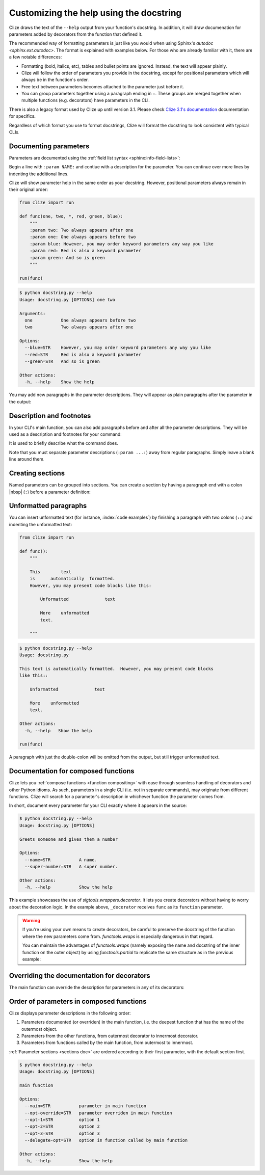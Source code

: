 .. |colon| replace:: colon |nbsp| (``:``)


.. _docstring:
.. _sphinx docstring:

Customizing the help using the docstring
========================================

Clize draws the text of the ``--help`` output from your function's docstring.
In addition, it will draw documenation for parameters added by decorators from
the function that defined it.

The recommended way of formatting parameters is just like you would when using
Sphinx's `autodoc <sphinx.ext.autodoc>`.  The format is explained with examples
below.  For those who are already familiar with it, there are a few notable
differences:

* Formatting (bold, italics, etc), tables and bullet points are ignored.
  Instead, the text will appear plainly.
* Clize will follow the order of parameters you provide in the docstring,
  except for positional parameters which will always be in the function's
  order.
* Free text between parameters becomes attached to the parameter just before
  it.
* You can group parameters together using a paragraph ending in ``:``.  These
  groups are merged together when multiple functions (e.g. decorators) have
  parameters in the CLI.

.. _clize docstring:

There is also a legacy format used by Clize up until version 3.1. Please check
`Clize 3.1's documentation <http://clize.readthedocs.io/en/3.1/>`_
documentation for specifics.

Regardless of which format you use to format docstrings, Clize will format the
docstring to look consistent with typical CLIs.

.. _param doc:

Documenting parameters
----------------------

Parameters are documented using the :ref:`field list syntax
<sphinx:info-field-lists>`:

.. code-block:: python
    :emphasize-lines: 5-7

    from clize import run

    def func(one, and_two):
        """
        :param one: This documents the parameter called one.
        :param and_two: Documentation for the 'and_two' parameter.
            It may continue on a second line.
        """

    run(func)

Begin a line with ``:param NAME:`` and contiue with a description for the
parameter.  You can continue over more lines by indenting the additional
lines.

.. code-block:: console
    :emphasize-lines: 5-7

    $ python docstring.py --help
    Usage: docstring.py one and-two

    Arguments:
      one          This documents the parameter called one.
      and-two      Documentation for the 'and_two' parameter.  It may
                   continue on a second line.

    Other actions:
      -h, --help   Show the help

.. _pos doc:
.. _order doc:

Clize will show parameter help in the same order as your docstring.  However,
positional parameters always remain in their original order:

.. code-block:: python

    from clize import run

    def func(one, two, *, red, green, blue):
        """
        :param two: Two always appears after one
        :param one: One always appears before two
        :param blue: However, you may order keyword parameters any way you like
        :param red: Red is also a keyword parameter
        :param green: And so is green
        """

    run(func)

.. code-block:: console

    $ python docstring.py --help
    Usage: docstring.py [OPTIONS] one two

    Arguments:
      one           One always appears before two
      two           Two always appears after one

    Options:
      --blue=STR    However, you may order keyword parameters any way you like
      --red=STR     Red is also a keyword parameter
      --green=STR   And so is green

    Other actions:
      -h, --help    Show the help

.. _after doc:

You may add new paragraphs in the parameter descriptions. They will appear as plain paragraphs after the parameter in the output:

.. code-block:: python
    :emphasize-lines: 7, 11

    from clize import run

    def func(one, and_two):
        """
        :param one: Documentation for the first parameter.

            More information about the first parameter.

        :param and_two: Documentation for the second parameter.

            More information about the second parameter.
        """

    run(func)

.. code-block:: console
    :emphasize-lines: 9, 13

    $ python docstring.py --help
    Usage: docstring.py one and-two

    This is a description of the program.

    Arguments:
      one          Documentation for the first parameter.

    More information about the first parameter.

      and-two      Documentation for the second parameter.

    More information about the second parameter.

    Other actions:
      -h, --help   Show the help

    These are footnotes about the program.


.. _desc doc:

Description and footnotes
-------------------------

In your CLI's main function, you can also add paragraphs before and after all
the parameter descriptions. They will be used as a description and footnotes
for your command:

.. code-block:: python
    :emphasize-lines: 5, 10

    from clize import run

    def func(one, and_two):
        """
        This is a description of the program.

        :param one: Documentation for the first parameter.
        :param and_two: Documentation for the second parameter.

        These are footnotes about the program.
        """

    run(func)

It is used to briefly describe what the command does.

Note that you must separate parameter descriptions (``:param ...:``) away from
regular paragraphs. Simply leave a blank line around them.

.. code-block:: console
    :emphasize-lines: 4, 13

    $ python docstring.py --help
    Usage: docstring.py one and-two

    This is a description of the program.

    Arguments:
      one          Documentation for the first parameter.
      and-two      Documentation for the second parameter.

    Other actions:
      -h, --help   Show the help

    These are footnotes about the program.


.. _sections doc:

Creating sections
-----------------

Named parameters can be grouped into sections. You can create a section by
having a paragraph end with a |colon| before a parameter definition:

.. code-block:: python
    :emphasize-lines: 5, 10

    from clize import run

    def func(*, one, and_two, three):
        """
        Great parameters:

        :param and_two: Documentation for the second parameter.
        :param one: Documentation for the first parameter.

        Greater parameters:

        :param three: Documentation for the third parameter.
        """

    run(func)

.. code-block:: console
    :emphasize-lines: 4, 8

    $ python docstring.py --help
    Usage: docstring.py [OPTIONS]

    Great parameters:
      --and-two=STR   Documentation for the second parameter.
      --one=STR       Documentation for the first parameter.

    Greater parameters:
      --three=STR     Documentation for the third parameter.

    Other actions:
      -h, --help      Show the help


.. _code block:

Unformatted paragraphs
----------------------

You can insert unformatted text (for instance, :index:`code examples`) by
finishing a paragraph with two colons (``::``) and indenting the unformatted
text:

.. code-block:: python

    from clize import run

    def func():
        """

        This        text
        is      automatically  formatted.
        However, you may present code blocks like this:

            Unformatted              text

            More    unformatted
            text.

        """

.. code-block:: console

    $ python docstring.py --help
    Usage: docstring.py

    This text is automatically formatted.  However, you may present code blocks
    like this::

        Unformatted              text

        More    unformatted
        text.

    Other actions:
      -h, --help   Show the help

    run(func)

A paragraph with just the double-colon will be omitted from the output, but
still trigger unformatted text.


.. _composed doc:

Documentation for composed functions
------------------------------------

Clize lets you :ref:`compose functions <function compositing>` with ease
through seamless handling of decorators and other Python idioms.  As such,
parameters in a single CLI (i.e. not in separate commands), may originate from
different functions.  Clize will search for a parameter's description in
whichever function the parameter comes from.

In short, document every parameter for your CLI exactly where it appears in the
source:

.. code-block:: python
    :emphasize-lines: 14,16,21,26,29,30

    from sigtools.wrappers import decorator
    from clize import run

    def my_decorator(factor):
        """Adds a ``super_number`` parameter to the decorated function.
        The value will be multiplied and passed as ``number`` to the wrapped
        function.

        :param factor: The factor by which to multiply ``super_number``

        Clize will not look at this docstring at all.
        """
        @decorator
        def _decorator(function, *args, super_number, **kwargs):
            """
            :param super_number: A super number.

            Clize will look at the parameter descriptions but ignore the
            description and footnotes.
            """
            return function(*args, number=super_number*factor, **kwargs)
        return _decorator


    @my_decorator(3)
    def func(number, *, name):
        """Greets someone and gives them a number

        :param name: A name.
        :param number: The number to print.
        """
        return number


    run(func)


.. code-block:: console

    $ python docstring.py --help
    Usage: docstring.py [OPTIONS]

    Greets someone and gives them a number

    Options:
      --name=STR           A name.
      --super-number=STR   A super number.

    Other actions:
      -h, --help           Show the help


This example showcases the use of `sigtools.wrappers.decorator`.  It lets you
create decorators without having to worry about the decoration logic.  In the
example above, ``_decorator`` receives ``func`` as its ``function`` parameter.


.. warning::

    If you're using your own means to create decorators, be careful to preserve
    the docstring of the function where the new parameters come from.
    `functools.wraps` is especially dangerous in that regard.

    You can maintain the advantages of `functools.wraps` (namely exposing the
    name and docstring of the inner function on the outer object) by using
    `functools.partial` to replicate the same structure as in the previous
    example:

    .. code-block:: python
        :emphasize-lines: 23,25

        import functools
        from clize import run


        def my_decorator(factor):
            """Adds a ``super_number`` parameter to the decorated function.
            The value will be multiplied and passed as ``number`` to the wrapped
            function.

            :param factor: The factor by which to multiply ``super_number``

            Clize will not look at this docstring at all.
            """
            def _decorate(function):
                def _wrapper(function, *args, super_number, **kwargs):
                    """
                    :param super_number: A super number.

                    Clize will look at the parameter descriptions but ignore the
                    description and footnotes.
                    """
                    return function(*args, number=super_number*factor, **kwargs)
                ret = functools.partial(_wrapper, function)
                # update_wrapper does the same thing as wraps
                functools.update_wrapper(ret, function)
                return ret
            return _decorate


        @my_decorator(3)
        def func(number, *, name):
            """Greets someone and gives them a number

            :param name: A name.
            :param number: The number to print.
            """
            return number


        run(func)

    .. x* fix editor highlighting


.. _doc deco override:

Overriding the documentation for decorators
-------------------------------------------

The main function can override the description for parameters in any of its decorators:

.. code-block:: python
    :emphasize-lines: 9,19

    from sigtools.wrappers import decorator
    from clize import run


    @decorator
    def my_decorator(function, *args, option, other_opt, **kwargs):
        """
        :param other_opt: option is documented in my_decorator
        :param option: option is also documented in my_decorator
        :param arg: my_decorator cannot override parameters from func
        """
        return function(*args, **kwargs)


    @my_decorator
    def func(arg):
        """
        :param arg: arg is documented in the main function
        :param option: option is overriden in the main function
        """
        return arg


    run(func)

.. code-block:: console
    :emphasize-lines: 7

    Usage: docstring.py [OPTIONS] arg

    Arguments:
      arg               arg is documented in the main function

    Options:
      --option=STR      option is overriden in the main function
      --other-opt=STR   option is documented in my_decorator

    Other actions:
      -h, --help        Show the help


.. _doc compose order:

Order of parameters in composed functions
-----------------------------------------

Clize displays parameter descriptions in the following order:

1. Parameters documented (or overriden) in the main function, i.e.  the deepest
   function that has the name of the outermost object.
2. Parameters from the other functions, from outermost decorator to innermost
   decorator.
3. Parameters from functions called by the main function, from outermost to
   innermost.

:ref:`Parameter sections <sections doc>` are ordered according to their first
parameter, with the default section first.


.. code-block:: python
    :emphasize-lines: 37-39,47

    from sigtools.wrappers import decorator
    from clize import run


    @decorator
    def decorator_1(function, *args, opt_1, opt_override, **kwargs):
        """
        :param opt_1: option 1
        :param opt_override: will be overriden in func
        """
        return function(*args, **kwargs)


    @decorator
    def decorator_2(function, *args, opt_2, **kwargs):
        """
        :param opt_2: option 2
        """
        return function(*args, **kwargs)


    @decorator
    def decorator_3(function, *args, opt_3, **kwargs):
        """
        :param opt_3: option 3
        """
        return function(*args, **kwargs)


    def called_by_main(*, delegate_opt):
        """
        :param delegate_opt: option in function called by main function
        """
        pass


    @decorator_1
    @decorator_2
    @decorator_3
    def func(*args, main, **kwargs):
        """
        main function

        :param main: parameter in main function
        :param opt_override: parameter overriden in main function
        """
        return called_by_main(*args, **kwargs)


    run(func)


.. code-block:: console

    $ python docstring.py --help
    Usage: docstring.py [OPTIONS]

    main function

    Options:
      --main=STR           parameter in main function
      --opt-override=STR   parameter overriden in main function
      --opt-1=STR          option 1
      --opt-2=STR          option 2
      --opt-3=STR          option 3
      --delegate-opt=STR   option in function called by main function

    Other actions:
      -h, --help           Show the help

